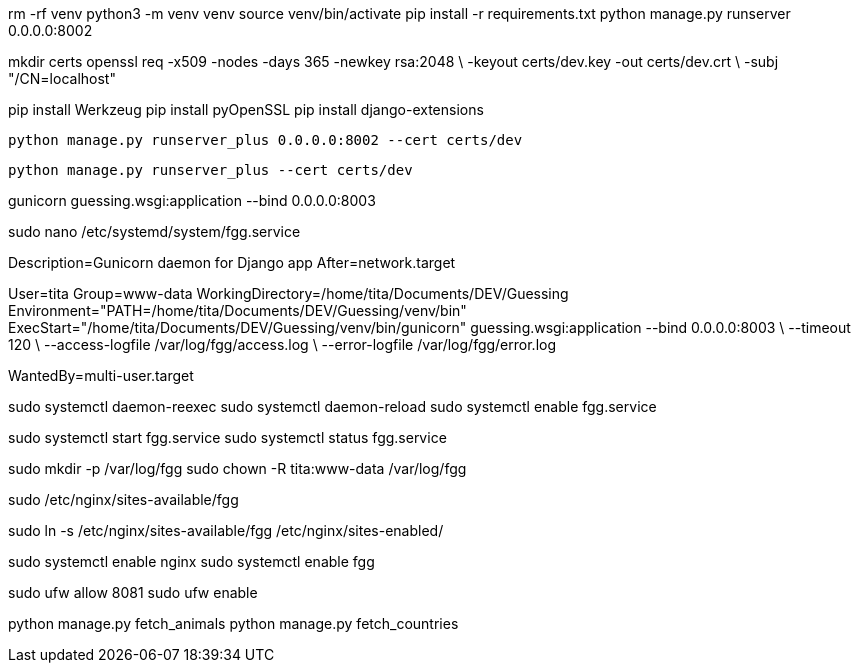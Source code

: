 rm -rf venv
python3 -m venv venv
source venv/bin/activate
pip install -r requirements.txt
python manage.py runserver 0.0.0.0:8002
//pip install django
//pip freeze > requirements.txt
//pip install -r requirements.txt


mkdir certs
openssl req -x509 -nodes -days 365 -newkey rsa:2048 \
  -keyout certs/dev.key -out certs/dev.crt \
  -subj "/CN=localhost"

pip install Werkzeug
pip install pyOpenSSL
pip install django-extensions

  python manage.py runserver_plus 0.0.0.0:8002 --cert certs/dev

  python manage.py runserver_plus --cert certs/dev



gunicorn guessing.wsgi:application --bind 0.0.0.0:8003

sudo nano /etc/systemd/system/fgg.service


[Unit]
Description=Gunicorn daemon for Django app
After=network.target

[Service]
User=tita
Group=www-data
WorkingDirectory=/home/tita/Documents/DEV/Guessing
Environment="PATH=/home/tita/Documents/DEV/Guessing/venv/bin"
ExecStart="/home/tita/Documents/DEV/Guessing/venv/bin/gunicorn" guessing.wsgi:application --bind 0.0.0.0:8003 \
  --timeout 120 \
  --access-logfile /var/log/fgg/access.log \
  --error-logfile /var/log/fgg/error.log 

[Install]
WantedBy=multi-user.target



sudo systemctl daemon-reexec
sudo systemctl daemon-reload
sudo systemctl enable fgg.service

sudo systemctl start fgg.service
sudo systemctl status fgg.service

sudo mkdir -p /var/log/fgg
sudo chown -R tita:www-data /var/log/fgg

sudo /etc/nginx/sites-available/fgg

sudo ln -s /etc/nginx/sites-available/fgg /etc/nginx/sites-enabled/

sudo systemctl enable nginx
sudo systemctl enable fgg

sudo ufw allow 8081
sudo ufw enable

python manage.py fetch_animals
python manage.py fetch_countries